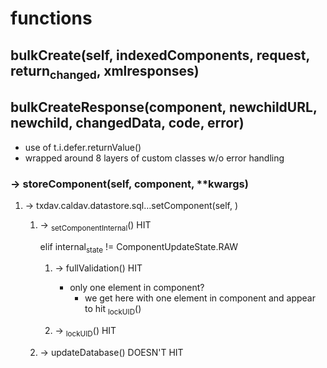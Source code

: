 
# -*- coding: utf-8 ; mode: org -*-

* functions
** bulkCreate(self, indexedComponents, request, return_changed, xmlresponses)

** bulkCreateResponse(component, newchildURL, newchild, changedData, code, error)

 - use of t.i.defer.returnValue()
 - wrapped around 8 layers of custom classes w/o error handling

*** -> storeComponent(self, component, **kwargs)
****    -> txdav.caldav.datastore.sql...setComponent(self, )
*****        -> _setComponentInternal()       HIT
                 elif internal_state != ComponentUpdateState.RAW
******           -> fullValidation()          HIT
 - only one element in component?
    - we get here with one element in component and appear to hit _lockUID()
******           -> _lockUID()                HIT
*****        -> updateDatabase()              DOESN'T HIT
